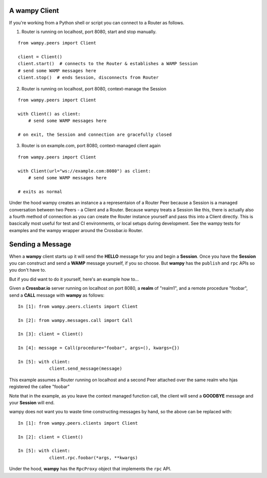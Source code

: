 A wampy Client
==============

If you're working from a Python shell or script you can connect to a Router as follows.

1. Router is running on localhost, port 8080, start and stop manually.

::

    from wampy.peers import Client

    client = Client()
    client.start()  # connects to the Router & establishes a WAMP Session
    # send some WAMP messages here
    client.stop()  # ends Session, disconnects from Router


2. Router is running on localhost, port 8080, context-manage the Session

::

    from wampy.peers import Client

    with Client() as client:
        # send some WAMP messages here

    # on exit, the Session and connection are gracefully closed

3. Router is on example.com, port 8080, context-managed client again

::

    from wampy.peers import Client

    with Client(url="ws://example.com:8080") as client:
        # send some WAMP messages here

    # exits as normal

Under the hood wampy creates an instance a a representaion of a Router Peer because a Session is a managed conversation between two Peers - a Client and a Router. Because wampy treats a Session like this, there is actually also a fourth method of connection as you can create the Router instance yourself and pass this into a Client directly. This is bascically most useful for test and CI environments, or local setups during development. See the wampy tests for examples and the wampy wrapper around the Crossbar.io Router.

Sending a Message
=================

When a **wampy** client starts up it will send the **HELLO** message for you and begin a **Session**. Once you have the **Session** you can construct and send a **WAMP** message yourself, if you so choose. But **wampy** has the ``publish`` and ``rpc`` APIs so you don't have to.

But if you did want to do it yourself, here's an example how to...

Given a **Crossbar.io** server running on localhost on port 8080, a **realm** of "realm1", and a remote procedure "foobar", send a **CALL** message with **wampy** as follows:

::

    In [1]: from wampy.peers.clients import Client

    In [2]: from wampy.messages.call import Call

    In [3]: client = Client()

    In [4]: message = Call(procedure="foobar", args=(), kwargs={})

    In [5]: with client:
                client.send_message(message)

This example assumes a Router running on localhost and a second Peer attached over the same realm who hjas registered the callee "foobar"

Note that in the example, as you leave the context managed function call, the client will send a **GOODBYE** message and your **Session** will end.

wampy does not want you to waste time constructing messages by hand, so the above can be replaced with:

::

    In [1]: from wampy.peers.clients import Client

    In [2]: client = Client()

    In [5]: with client:
                client.rpc.foobar(*args, **kwargs)

Under the hood, **wampy** has the ``RpcProxy`` object that implements the ``rpc`` API.
